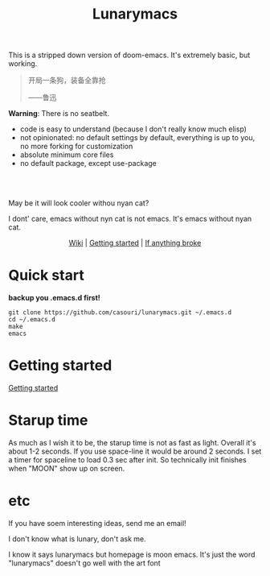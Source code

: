 #+TITLE: Lunarymacs

This is a stripped down version of doom-emacs. It's extremely basic, but working.


#+BEGIN_QUOTE
开局一条狗，装备全靠抢   

                     ——鲁迅
#+END_QUOTE


*Warning*: There is no seatbelt.

- code is easy to understand (because I don't really know much elisp)
- not opinionated: no default settings by default, everything is up to you, no more forking for customization
- absolute minimum core files
- no default package, except use-package

\\

\\

[[./screenshot/screen-shot.png]]

May be it will look cooler withou nyan cat?

I dont' care, emacs without nyn cat is not emacs.
It's emacs without nyan cat.

#+HTML:<div align=center>
[[https://github.com/casouri/lunarymacs/wiki][Wiki]] | [[https://github.com/casouri/lunarymacs/wiki/getting-started][Getting started]] | [[https://github.com/casouri/lunarymacs/wiki/getting-started#if-anything-broke][If anything broke]]
#+HTML:</div>

* Quick start

*backup you .emacs.d first!*

#+BEGIN_SRC shell
git clone https://github.com/casouri/lunarymacs.git ~/.emacs.d
cd ~/.emacs.d
make
emacs
#+END_SRC
  
* Getting started

[[./doc/getting-started.org][Getting started]]


* Starup time

As much as I wish it to be, the starup time is not as fast as light.
Overall it's about 1-2 seconds. If you use space-line it would be around 2 seconds.
I set a timer for spaceline to load 0.3 sec after init.
So technically init finishes when "MOON" show up on screen. 

[[./screenshot/starup.gif]]

* etc
  
If you have soem interesting ideas, send me an email!

I don't know what is lunary, don't ask me.

I know it says lunarymacs but homepage is moon emacs.
It's just the word "lunarymacs" doesn't go well with the art font
